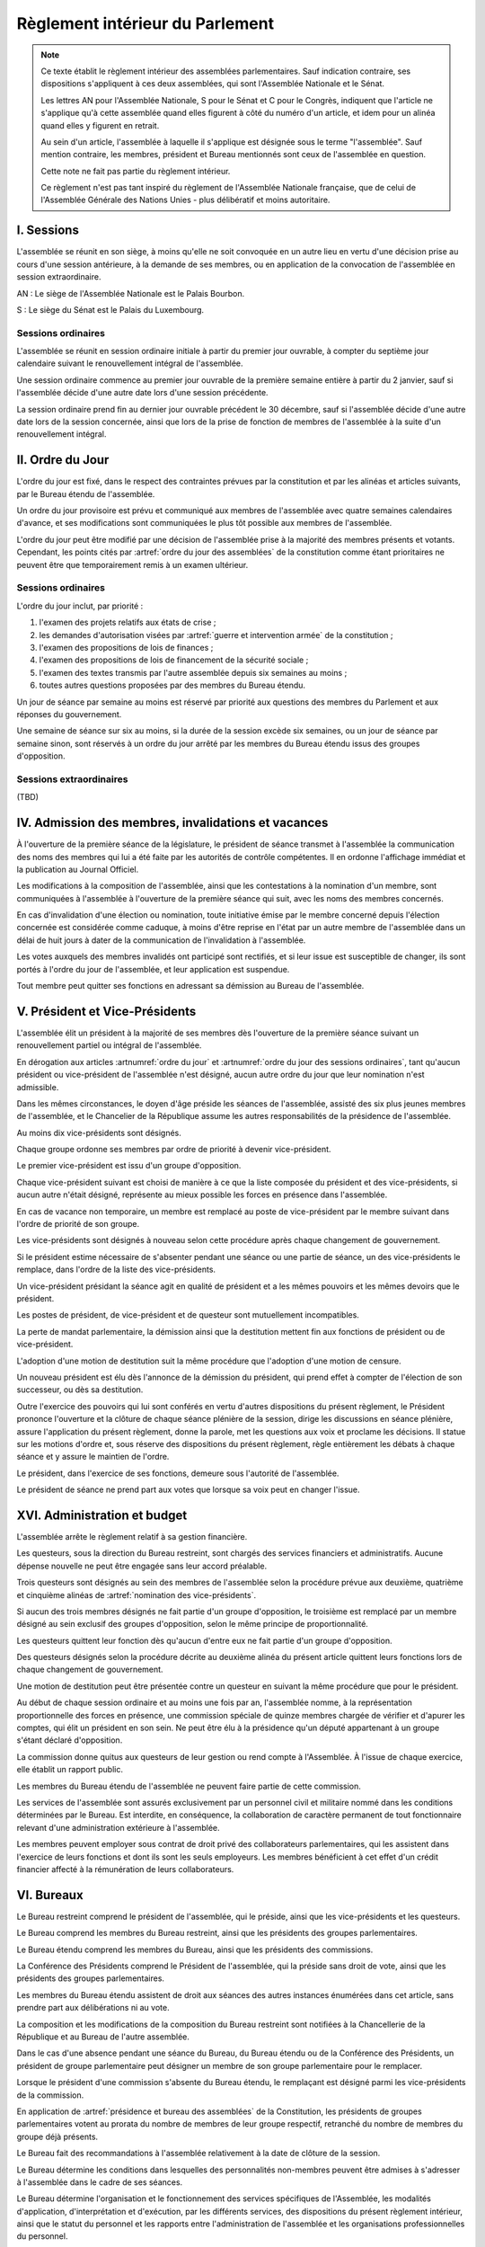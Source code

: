 ================================
Règlement intérieur du Parlement
================================

.. note::
    Ce texte établit le règlement intérieur des assemblées parlementaires. Sauf indication contraire, ses dispositions s'appliquent à ces deux assemblées, qui sont l'Assemblée Nationale et le Sénat.

    Les lettres AN pour l'Assemblée Nationale, S pour le Sénat et C pour le Congrès, indiquent que l'article ne s'applique qu'à cette assemblée quand elles figurent à côté du numéro d'un article, et idem pour un alinéa quand elles y figurent en retrait.

    Au sein d'un article, l'assemblée à laquelle il s'applique est désignée sous le terme "l'assemblée". Sauf mention contraire, les membres, président et Bureau mentionnés sont ceux de l'assemblée en question.

    Cette note ne fait pas partie du règlement intérieur.

    Ce règlement n'est pas tant inspiré du règlement de l'Assemblée Nationale française, que de celui de l'Assemblée Générale des Nations Unies - plus délibératif et moins autoritaire.

.. NOTES
    les approbations de pétitions de gouvernement viennent au Bureau
    vérifier la signature du citoyen dénommé chancelier
    gestion de la nomination du gouvernement

    chapitre VI et VII du règlement actuel de l'assnat à mettre dans le nouveau titre XV, élections par l'assemblée

    fusionner les chapitres VIII, IX et X dans le titre XIII

    chapitre XI et un peu XII à comparer point par point avec les titres II et VI

    clarifier les conditions de convocation et de clôture de séances (par le président ?)

    refaire globalement tout le titre XIII, et concernant les commissions :
    règles de l'attribution des sièges d'une commissions
    thèmes des grandes commissions (à renommer "commissions permanentes" ?)
    règles pour la réunion d'une commission pendant une séance de l'assemblée (au moins interdire les prises de décision de la commission)
    chaque membre n'est membre que d'une seule grande commission
    ajouter une commission plénière (committee of the whole) : son président est le premier des vice-présidents de l'assemblée, et ses vice-présidents sont les vice-présidents suivants de l'assemblée

    ajouter une partie sur le parcours d'un texte, comment il part en commission et revient et tout
    article 78 du docs
    les lois retoquées par le conseil constit reviennent à la dernière assemblée

    convocation et odj des sessions extraordinaires

    discipline et sanctions

    rapporteur d'un texte

    trucs prévus par la constitution :
        amendement de la déclaration de politique publique du gouvernement
        motions de censure
        remplacement d'un remplacement au gouvernement (par une assemblée où le gvt est majo, peut être inclus dans une motion de censure mais ne s'y limite pas)
        autorisation de guerre ou intervention armée (simple vote sans amendement)
        débat suite à déclaration du gvt
        approbation de traités, procédure spécifique ? (vote sans amendements ?)
        désignation des membres de la commission spéciale pour la nomination du conseil constitutionnel
        désignation des juges de la CJR
        nomination du défenseur des droits

        (par le bureau)
        levée de l'immunité parlementaire
        activation de la CMP

        validation des nominations du président par une commission (conseil constit, CSM)

    au sein du congrès, vote spécifique aux membres d'une assemblée valant vote de l'assemblée en question (pour contourner le délai de ratification plus long)

-----------
I. Sessions
-----------

.. article:: lieu de réunion

L'assemblée se réunit en son siège, à moins qu'elle ne soit convoquée en un autre lieu en vertu d'une décision prise au cours d'une session antérieure, à la demande de ses membres, ou en application de la convocation de l'assemblée en session extraordinaire.

AN : Le siège de l'Assemblée Nationale est le Palais Bourbon.

S : Le siège du Sénat est le Palais du Luxembourg.

Sessions ordinaires
===================

.. article:: date d'ouverture

L'assemblée se réunit en session ordinaire initiale à partir du premier jour ouvrable, à compter du septième jour calendaire suivant le renouvellement intégral de l'assemblée.

Une session ordinaire commence au premier jour ouvrable de la première semaine entière à partir du 2 janvier, sauf si l'assemblée décide d'une autre date lors d'une session précédente.

.. article:: date de clôture

La session ordinaire prend fin au dernier jour ouvrable précédent le 30 décembre, sauf si l'assemblée décide d'une autre date lors de la session concernée, ainsi que lors de la prise de fonction de membres de l'assemblée à la suite d'un renouvellement intégral.

.. (...)

-----------------
II. Ordre du Jour
-----------------

.. article:: ordre du jour

L'ordre du jour est fixé, dans le respect des contraintes prévues par la constitution et par les alinéas et articles suivants, par le Bureau étendu de l'assemblée.

Un ordre du jour provisoire est prévu et communiqué aux membres de l'assemblée avec quatre semaines calendaires d'avance, et ses modifications sont communiquées le plus tôt possible aux membres de l'assemblée.

L'ordre du jour peut être modifié par une décision de l'assemblée prise à la majorité des membres présents et votants. Cependant, les points cités par :artref:`ordre du jour des assemblées` de la constitution comme étant prioritaires ne peuvent être que temporairement remis à un examen ultérieur.

Sessions ordinaires
===================

.. article:: ordre du jour des sessions ordinaires

L'ordre du jour inclut, par priorité :

#. l'examen des projets relatifs aux états de crise ;
#. les demandes d'autorisation visées par :artref:`guerre et intervention armée` de la constitution ;
#. l'examen des propositions de lois de finances ;
#. l'examen des propositions de lois de financement de la sécurité sociale ;
#. l'examen des textes transmis par l'autre assemblée depuis six semaines au moins ;
#. toutes autres questions proposées par des membres du Bureau étendu.

Un jour de séance par semaine au moins est réservé par priorité aux questions des membres du Parlement et aux réponses du gouvernement.

.. article:: droits de l'opposition

Une semaine de séance sur six au moins, si la durée de la session excède six semaines, ou un jour de séance par semaine sinon, sont réservés à un ordre du jour arrêté par les membres du Bureau étendu issus des groupes d'opposition.

Sessions extraordinaires
========================

.. article:: ordre du jour des sessions extraordinaires

(TBD)

----------------------------------------------------
IV. Admission des membres, invalidations et vacances
----------------------------------------------------

.. article:: annonce de la composition

À l'ouverture de la première séance de la législature, le président de séance transmet à l'assemblée la communication des noms des membres qui lui a été faite par les autorités de contrôle compétentes. Il en ordonne l'affichage immédiat et la publication au Journal Officiel.

Les modifications à la composition de l'assemblée, ainsi que les contestations à la nomination d'un membre, sont communiquées à l'assemblée à l'ouverture de la première séance qui suit, avec les noms des membres concernés.

.. article:: invalidation de votes

En cas d'invalidation d'une élection ou nomination, toute initiative émise par le membre concerné depuis l'élection concernée est considérée comme caduque, à moins d'être reprise en l'état par un autre membre de l'assemblée dans un délai de huit jours à dater de la communication de l'invalidation à l'assemblée.

Les votes auxquels des membres invalidés ont participé sont rectifiés, et si leur issue est susceptible de changer, ils sont portés à l'ordre du jour de l'assemblée, et leur application est suspendue.

.. article:: démission

Tout membre peut quitter ses fonctions en adressant sa démission au Bureau de l'assemblée.

-------------------------------
V. Président et Vice-Présidents
-------------------------------

.. article:: élection du président

L'assemblée élit un président à la majorité de ses membres dès l'ouverture de la première séance suivant un renouvellement partiel ou intégral de l'assemblée.

.. article:: vacance de la présidence

En dérogation aux articles :artnumref:`ordre du jour` et :artnumref:`ordre du jour des sessions ordinaires`, tant qu'aucun président ou vice-président de l'assemblée n'est désigné, aucun autre ordre du jour que leur nomination n'est admissible.

Dans les mêmes circonstances, le doyen d'âge préside les séances de l'assemblée, assisté des six plus jeunes membres de l'assemblée, et le Chancelier de la République assume les autres responsabilités de la présidence de l'assemblée.

.. article:: nomination des vice-présidents

Au moins dix vice-présidents sont désignés.

Chaque groupe ordonne ses membres par ordre de priorité à devenir vice-président.

Le premier vice-président est issu d'un groupe d'opposition.

Chaque vice-président suivant est choisi de manière à ce que la liste composée du président et des vice-présidents, si aucun autre n'était désigné, représente au mieux possible les forces en présence dans l'assemblée.

En cas de vacance non temporaire, un membre est remplacé au poste de vice-président par le membre suivant dans l'ordre de priorité de son groupe.

Les vice-présidents sont désignés à nouveau selon cette procédure après chaque changement de gouvernement.

.. article:: la vice-présidence

Si le président estime nécessaire de s'absenter pendant une séance ou une partie de séance, un des vice-présidents le remplace, dans l'ordre de la liste des vice-présidents.

Un vice-président présidant la séance agit en qualité de président et a les mêmes pouvoirs et les mêmes devoirs que le président.

.. article:: incompatibilités des postes de présidence

Les postes de président, de vice-président et de questeur sont mutuellement incompatibles.

.. article:: fin de fonctions du président et des vice-présidents

La perte de mandat parlementaire, la démission ainsi que la destitution mettent fin aux fonctions de président ou de vice-président.

L'adoption d'une motion de destitution suit la même procédure que l'adoption d'une motion de censure.

Un nouveau président est élu dès l'annonce de la démission du président, qui prend effet à compter de l'élection de son successeur, ou dès sa destitution.

.. article:: la présidence

Outre l'exercice des pouvoirs qui lui sont conférés en vertu d'autres dispositions du présent règlement, le Président prononce l'ouverture et la clôture de chaque séance plénière de la session, dirige les discussions en séance plénière, assure l'application du présent règlement, donne la parole, met les questions aux voix et proclame les décisions. II statue sur les motions d'ordre et, sous réserve des dispositions du présent règlement, règle entièrement les débats à chaque séance et y assure le maintien de l'ordre.

Le président, dans l'exercice de ses fonctions, demeure sous l'autorité de l'assemblée.

.. article:: vote du président

Le président de séance ne prend part aux votes que lorsque sa voix peut en changer l'issue.

-----------------------------
XVI. Administration et budget
-----------------------------

.. article:: questure

L'assemblée arrête le règlement relatif à sa gestion financière.

Les questeurs, sous la direction du Bureau restreint, sont chargés des services financiers et administratifs. Aucune dépense nouvelle ne peut être engagée sans leur accord préalable.

.. article:: nomination des questeurs

Trois questeurs sont désignés au sein des membres de l'assemblée selon la procédure prévue aux deuxième, quatrième et cinquième alinéas de :artref:`nomination des vice-présidents`.

Si aucun des trois membres désignés ne fait partie d'un groupe d'opposition, le troisième est remplacé par un membre désigné au sein exclusif des groupes d'opposition, selon le même principe de proportionnalité.

Les questeurs quittent leur fonction dès qu'aucun d'entre eux ne fait partie d'un groupe d'opposition.

Des questeurs désignés selon la procédure décrite au deuxième alinéa du présent article quittent leurs fonctions lors de chaque changement de gouvernement.

Une motion de destitution peut être présentée contre un questeur en suivant la même procédure que pour le président.

.. article:: commission spéciale

Au début de chaque session ordinaire et au moins une fois par an, l'assemblée nomme, à la représentation proportionnelle des forces en présence, une commission spéciale de quinze membres chargée de vérifier et d'apurer les comptes, qui élit un président en son sein. Ne peut être élu à la présidence qu'un député appartenant à un groupe s'étant déclaré d'opposition.

La commission donne quitus aux questeurs de leur gestion ou rend compte à l'Assemblée. À l'issue de chaque exercice, elle établit un rapport public.

Les membres du Bureau étendu de l'assemblée ne peuvent faire partie de cette commission.

.. article:: personnel de l'assemblée

Les services de l'assemblée sont assurés exclusivement par un personnel civil et militaire nommé dans les conditions déterminées par le Bureau. Est interdite, en conséquence, la collaboration de caractère permanent de tout fonctionnaire relevant d'une administration extérieure à l'assemblée.

Les membres peuvent employer sous contrat de droit privé des collaborateurs parlementaires, qui les assistent dans l'exercice de leurs fonctions et dont ils sont les seuls employeurs. Les membres bénéficient à cet effet d'un crédit financier affecté à la rémunération de leurs collaborateurs.

-----------
VI. Bureaux
-----------

.. article:: composition des Bureaux

Le Bureau restreint comprend le président de l'assemblée, qui le préside, ainsi que les vice-présidents et les questeurs.

Le Bureau comprend les membres du Bureau restreint, ainsi que les présidents des groupes parlementaires.

Le Bureau étendu comprend les membres du Bureau, ainsi que les présidents des commissions.

La Conférence des Présidents comprend le Président de l'assemblée, qui la préside sans droit de vote, ainsi que les présidents des groupes parlementaires.

Les membres du Bureau étendu assistent de droit aux séances des autres instances énumérées dans cet article, sans prendre part aux délibérations ni au vote.

.. article:: fonctionement des Bureaux

La composition et les modifications de la composition du Bureau restreint sont notifiées à la Chancellerie de la République et au Bureau de l'autre assemblée.

Dans le cas d'une absence pendant une séance du Bureau, du Bureau étendu ou de la Conférence des Présidents, un président de groupe parlementaire peut désigner un membre de son groupe parlementaire pour le remplacer.

Lorsque le président d'une commission s'absente du Bureau étendu, le remplaçant est désigné parmi les vice-présidents de la commission.

En application de :artref:`présidence et bureau des assemblées` de la Constitution, les présidents de groupes parlementaires votent au prorata du nombre de membres de leur groupe respectif, retranché du nombre de membres du groupe déjà présents.

.. article::

Le Bureau fait des recommandations à l'assemblée relativement à la date de clôture de la session.

Le Bureau détermine les conditions dans lesquelles des personnalités non-membres peuvent être admises à s'adresser à l'assemblée dans le cadre de ses séances.

Le Bureau détermine l'organisation et le fonctionnement des services spécifiques de l'Assemblée, les modalités d'application, d'interprétation et d'exécution, par les différents services, des dispositions du présent règlement intérieur, ainsi que le statut du personnel et les rapports entre l'administration de l'assemblée et les organisations professionnelles du personnel.

.. article:: motion de réunion

Une motion visant à réunir le Parlement en Congrès est déposée auprès du Bureau. Pour être recevable, elle doit être soutenue par un ou plusieurs groupes parlementaires dont l'effectif représente au moins un cinquième des membres de l'assemblée.

Chaque groupe parlementaire place de droit une motion de réunion recevable par session en priorité dans l'ordre du jour.

La motion est considérée en séance plénière de la même manière qu'une proposition de loi, puis transmise à l'autre assemblée.

En cas d'accord, le Bureau restreint prononce la réunion du Parlement en Congrès dans les modalités prévues par la Constitution, par la motion et par le réglement du Congrès.

Une motion d'amendement d'une motion de réunion est inscrite à l'ordre du jour en priorité. Elle est déposée, discutée et adoptée de la même manière qu'une motion de réunion.

.. article:: résolutions

Une résolution est déposée et discutée de la même manière qu'une proposition de loi.

(AN, S) Une résolution est adoptée par l'assemblée seule, sauf si il s'agit d'une proposition de résolution conjointe, auquel cas elle est transmise à l'autre assemblée.

---------------------------
VII. Groupes parlementaires
---------------------------

.. article:: (AN, S) creation des groupes parlementaires

AN : Les députés peuvent se grouper par affinité politique. Aucun groupe ne peut comprendre moins de 10 députés. Chaque député ne peut faire partie que d'un seul groupe.

S : Les sénateurs peuvent se grouper par affinité politique. Aucun groupe ne peut comprendre moins de 6 sénateurs. Chaque sénateur ne peut faire partie que d'un seul groupe.

Les groupes se constituent en remettant au Bureau restreint une déclaration politique signée par leurs membres, accompagnée de la liste de ces membres et des députés apparentés et du nom du président du groupe. Ces documents sont publiés au Journal officiel.

Les membres de l'assemblée qui ne sont membres ou apparentés d'aucun groupe sont désignés comme non-inscrits.

.. article:: (C) groupes parlementaires en Congrès

Au moins un groupe parlementaire de l'Assemblée nationale et au moins un groupe parlementaire du Sénat peuvent se regrouper en un groupe de coalition, qui sera considéré comme un groupe parlementaire dans le cadre du Congrès.

Les groupes de coalition se constituent en remettant au Bureau du Congrès une déclaration signée de leurs présidents respectifs, indiquant le nom du président du groupe de coalition. Ces documents sont publiés au Journal officiel.

.. article:: majorité, minorité et opposition

Le groupe accordant son approbation au gouvernement et comptant l'effectif le plus élevé est considéré comme groupe majoritaire.

Les autres groupes accordant leur approbation au gouvernement sont considérés comme groupes minoritaires.

Les autres groupes sont considérés comme groupes d'opposition.

.. article:: forme administrative des groupes

Les groupes parlementaires sont constitués sous forme d'association, présidée par le président du groupe et composée des membres du groupe et apparentés. Ils peuvent assurer leur service intérieur par un secrétariat administratif dont ils règlent eux-mêmes le recrutement et le mode de rétribution.

Le statut, les conditions d'installation matérielle des secrétariats des groupes et les droits d'accès et de circulation de leur personnel dans l'enceinte des locaux de l'assemblée et en dépendant sont fixés par le Bureau de l'assemblée, en accordant un traitement égal à chaque groupe, sur proposition des questeurs.

.. article:: modifications de la composition des groupes

Les modifications à la composition d'un groupe sont portées à la connaissance du Bureau restreint de l'assemblée sous la signature du membre intéressé s'il s'agit d'une démission, sous la signature du président du groupe s'il s'agit d'une radiation et sous la double signature du député et du président du groupe s'il s'agit d'une adhésion. Elles sont publiées au Journal officiel.

.. article:: représentant de groupe

Au cours de la séance, le représentant d'un groupe est le président de ce groupe, sauf si une délégation adressée au Bureau restreint désigne un autre membre du groupe pour le représenter.

Toute délégation annule la précédente.

--------------------------------
VIII. Nomination du gouvernement
--------------------------------

.. article:: approbation des pétitions de gouvernement

L'approbation est accordée aux pétitions de gouvernement par un groupe au nom de chacun de ses membres et apparentés, ou par un membre non-inscrit en son nom propre.

Ces approbations sont transmises au Bureau de l'assemblée.

Le Bureau peut refuser un retrait d'approbation survenant moins d'un mois après une déclaration d'approbation de la même pétition par le même groupe.

Les approbations sont transmises pour information au Bureau de l'autre assemblée, et sont publiées au Journal officiel.

.. article:: annulation et amendement de pétition de gouvernement

Le Bureau restreint ne considère une pétition que lorsqu'elle réunit plus de 10 approbations de membres de leur assemblée, sauf en l'absence de toute autre pétition, ou lorsqu'elle est transmise par l'autre assemblée.

Le Bureau restreint reçoit, de la part des citoyens mentionnés par une pétition de gouvernement, la notification du retrait de leur signature ou de modifications portées à la composition d'une pétition.

Le retrait de la part d'un nominé au poste de Chancelier entraîne l'invalidation de la pétition, et la notification de cette invalidation à l'autre assemblée.

.. article:: nomination d'une pétition au gouvernement

Lorsque le Bureau de l'assemblée détermine que les conditions prévues par la constitution pour qu'une pétition soit nommée au gouvernement sont réunies, le président de l'assemblée transmet une requête de nomination de cette pétition au Bureau de l'autre assemblée.

En cas de réception d'une requête de nomination, si le Bureau restreint ne décide pas d'un recours auprès du Conseil constitutionnel concernant la validité de la requête, le président confirme la nomination de la pétition comme nouveau gouvernement.

------------------------------
IX. Comptes-rendus des séances
------------------------------

.. article:: séances publiques et privées

Les séances de l'assemblée et de ses commission sont publiques à moins que l'organe intéressé ne décide de se réunir en comité secret en raison de circonstances exceptionnelles.

Cette décision est prise à l'initiative d'un dixième de ses membres, suivie d'un vote à bulletins secrets si un ou plusieurs membres s'y opposent.

L'assemblée fait connaître lors de la séance publique suivante toutes les décisions prises en comité secret.

----------------------
XII. Séances plénières
----------------------

.. article:: ouverture et levée de séance

Les séances sont ouvertes aux heures déterminées par le Bureau de l'assemblée.

Elles sont levées aux heures déterminées par le Bureau de l'assemblée, sauf si les représentants de groupes réunissant au moins la moitié des membres demandent une prolongation de séance.

.. article:: quorum

L'assemblée est toujours en nombre pour délibérer et pour régler son ordre du jour.

Les votes émis en séance sont valables quel que soit le nombre des présents.

Toutefois, si une disposition de la constitution ou de la loi exige une majorité par rapport au nombre total de membres, et si ce scrutin n'a pas été annoncé au moins trois jours calendaires à l'avance, il est procédé à la vérification du nombre de membres présents. Cette vérification peut en outre être faite sur demande d'un représentant d'un groupe parlementaire au plus une fois par séance, ou sur décision du président de séance. Si la majorité absolue des membres n'est pas présente, le scrutin est reporté d'un jour calendaire, sauf dans le cas d'une demande d'un représentant de groupe parlementaire ou du président de séance, dans lequel cas le scrutin est reporté de quinze minutes. Le scrutin est alors valable quel que soit le nombre de membres présents, sauf disposition contraire de la constitution ou de la loi.

Conduite des débats
===================

.. article:: parole

Nul ne peut prendre la parole en séance sans avoir au préalable obtenu l'autorisation du président de séance. Sauf disposition contraire du présent règlement, une limite de trois minutes est imposée pour chaque prise de parole.

Lors d'un débat libre, la parole est donnée aux orateurs dans l'ordre où ils la demandent.

Lors d'un débat proportionnel, le président de séance donne la parole aux orateurs de manière à représenter chaque groupe de manière proportionnelle à son nombre de membres, puis dans l'ordre où les orateurs ont demandé la parole.

Lors d'un débat par groupe, le président de séance accorde une prise de parole par groupe parlementaire, dans l'ordre où les orateurs ont demandé la parole.

Lors d'un débat au nombre d'orateurs fixé pour-contre, le président de séance accorde la parole au même nombre d'orateurs pour et contre la question, dans l'ordre où les orateurs ont demandé la parole.

Le représentant d'un groupe parlementaire peut accorder tout ou une partie des droits et temps de parole de son groupe à un autre groupe parlementaire.

.. article:: suspension de parole

Le président de séance peut rappeler à l'ordre un orateur dont les remarques n'ont pas trait au sujet pour lequel la parole lui a été donnée, ou dont le temps de parole dépasse celui qui lui a été alloué.

.. article:: motion d'ordre ou renvoi au règlement

Au cours de la discussion d'une question, un membre peut présenter une motion d'ordre, aussi appelée "renvoi au règlement", et le président de séance statue immédiatement sur cette motion conformément au règlement.

Un membre présentant une motion d'ordre a un temps de parole accordé de deux minutes, sous réserve des dispositions de :artref:`suspension de parole`.

Tout membre peut en appeler de la décision du président. L'appel est immédiatement mis aux voix, et si elle n'est pas annulée par la majorité des membres présents et votants, la décision du président est maintenue.

Toute motion d'ordre ayant le même objet qu'une motion précédemment présentée peut être interrompue et rejetée par le président de séance.

.. article:: limitation du temps de parole

L'assemblée peut fixer ou repousser une limite sur le temps de parole de chaque orateur sur une ou plusieurs questions. Avant qu'une décision n'intervienne, deux orateurs peuvent prendre la parole en faveur d'une proposition tendant à fixer une telle limite, et deux contre, avec une minute accordée à chaque orateur.

.. article:: clôture de la liste des orateurs

Au cours d'un débat, à la demande d'un représentant de groupe parlementaire, le président de séance peut donner lecture de la liste des orateurs et, avec l'assentiment de la majorité des membres présents dans l'assemblée, déclarer cette liste close. Cette liste inclut les orateurs ayant déjà pris la parole sur la même question.

Cependant, après clôture de cette liste, un membre y est inscrit de droit à sa demande si son groupe parlementaire était sous-représenté dans la liste au moment de la clôture, et si tel est toujours le cas au moment de sa demande. La représentation d'un groupe à cette fin se fait au prorata du nombre de ses membres.

La réouverture de la liste des orateurs se fait selon les mêmes modalités que sa clôture.

.. .. article:: ajournement du débat

.. .. article:: clôture du débat

.. article:: pré-adoption et clôture

À tout moment, un représentant de groupe parlementaire peut proposer une motion de pré-adoption d'un texte. La motion inclut une date de clôture à laquelle le texte tel qu'amendé à cette date sera considéré comme adopté par l'assemblée.

Toutefois, si la motion le prévoit, ou si une majorité qualifiée requise pour l'adoption du texte n'est pas réunie par le vote sur la motion, un vote final a lieu à la date de clôture sur le texte tel qu'amendé.

La motion peut contenir des conditions supplémentaires nécessaires à sa propre application.

Outre l'auteur de la motion, deux orateurs peuvent prendre la parole en faveur de l'ajournement, et deux en opposition, après quoi la motion est immédiatement mise aux voix.

Une motion d'abrogation d'une motion de pré-adoption est présentée, discutée et votée dans les mêmes conditions.

Deux motions de pré-adoption ne peuvent être adoptées sur le même texte. Une seule motion d'abrogation peut être présentée par motion de pré-adoption. Ces limites ne s'appliquent pas à des motions de pré-adoption visant à remplacer une motion déjà en vigueur sur un texte.

.. article:: délégation de décision

L'assemblée peut soumettre un texte à une commission par une motion de délégation.

Cette motion est identique à une :artref:`motion de pré-adoption <pré-adoption et clôture>`, à ceci près que le texte est déféré à la commission et n'est plus discutable par l'assemblée.

.. article:: suspension ou ajournement de séance

Au cours de la discussion d'une question, un représentant de groupe parlementaire peut demander une suspension ou un ajournement de la séance. Seules trois demandes de suspension sont accordées par groupe et par séance, et seule une demande d'ajournement est accordée par groupe et par semaine.

La motion de suspension de séance d'au plus cinq minutes est de droit. Une durée plus longue peut être accordée par le président de séance.

La motion d'ajournement n'est pas discutée, mais est immédiatement mise aux voix.

Le président prononce sans appel l'ajournement de la séance en cas de menace imminente sur la sécurité de l'assemblée.

.. article:: priorité des motions de procédure

Les motions suivantes ont priorité, dans l'ordre indiqué, sur toutes les autres propositions ou motions présentées :

#. renvoi au règlement ;
#. ajournement de séance ;
#. suspension de séance ;
#. limitation du temps de parole ;
#. modification de l'ordre du jour ;
#. clôture de la liste des orateurs ;
#. pré-adoption.

.. article:: suspension des poursuites et des mesures privatives de liberté

Un membre de l'assemblée peut déposer une motion visant à suspendre les poursuites et mesures privatives de liberté contre sa personne. Un représentant de groupe parlementaire peut déposer une motion semblable concernant un ou plusieurs membres, ou une motion visant à lever une telle suspension. Le Bureau étendu peut prévoir à l'ordre du jour l'examen de telles motions de suspension ou de levée de suspension envers un ou plusieurs membres.

La motion est discutée par un maximum de deux orateurs pour et deux contre, puis est mise aux voix.

L'examen d'une telle motion ne peut se faire si une motion contre le même membre a déjà été examinée dans les trente jours calendaires précédents.

.. article:: nouvel examen

Avant un vote final sur un texte ou une partie d'un texte, une motion peut être déposée afin d'examiner à nouveau le texte et de nouveaux amendements y étant déposés. La motion peut inclure le report de ce nouvel examen à une séance future.

La demande de nouvel examen n'est pas discutée.

Lorsqu'une première demande de nouvel examen sur un texte ou une partie d'un texte est demandée par des représentants de groupes parlementaires réunissant deux cinquièmes des membres de l'assemblée, elle est de droit. Dans les cas contraires, la demande est immédiatement mise aux voix.

.. article:: discussion des textes et articles

La discussion d'un texte se fait en accordant la parole au rapporteur, puis en débat proportionnel, limité à dix minutes pour le groupe comportant le plus de membres.

La discussion d'un article se fait en accordant la parole au rapporteur, puis en débat par groupe, sauf si le président de séance décide de la porter en débat proportionnel.

Un tour de parole en débat par groupe avant le vote final sur un texte est accordé sur décision du président de séance ou sur demande de représentants de groupes réunissant au moins un dixième des membres de l'assemblée.

.. article:: discussion des amendements

Les amendements sont examinés entre la discussion et le vote du texte auquel ils se rapportent.

Les amendements sont examinés et votés dans l'ordre suivant : d'abord les amendements de suppression, ensuite les autres dans l'ordre dans lequel ils interviennent dans le texte proposé.

Lorsque plusieurs amendements sont mutuellement exclusifs, ils sont soumis à une discussion commune : chacun des amendements est discuté avant le vote sur ces amendements.

Parmi des amendements identiques, seul est examiné celui d'entre eux déposé le plus tôt.

Les amendements sont présentés par leur dépositaire, puis discutés en débat fixé à un orateur pour et un contre, sauf si le président de séance décide de les porter en débat par groupe.

.. article:: questions au gouvernement

Les questions au gouvernement sont posées en débat proportionnel. Cependant, les groupes minoritaires bénéficient d'un prorata deux fois supérieur au groupe majoritaire, et les groupes d'opposition d'un prorata trois fois supérieur.

Chaque membre prend la parole pour une période n'excédant pas trois minutes. Le ou les membres du gouvernement concernés répondent à la question posée pendant une période n'excédant pas trois minutes, ou cinq minutes si le membre posant la question leur accorde. Le membre ayant posé la question peut utiliser le reste de son temps de parole pour répondre à la réponse du gouvernement.

Votes
=====

.. article:: délégation de vote

Chaque membre de l'assemblée dispose d'une voix.

En l'absence d'un membre, une délégation de vote désignant nommément un autre membre peut être utilisée par cet autre membre pour voter en son nom, dans le cadre éventuel des conditions fixées par cette délégation qui peut autoriser ou non son usage en scrutin secret.

En l'absence d'une telle délégation, et à moins que le membre absent s'y soit expressément opposé, ou que le réglement intérieur de son groupe parlementaire en dispose autrement, le vote de ce membre est délégué au représentant de son groupe.

Les délégations de vote et oppositions précitées doivent être communiquées au Bureau de l'assemblée avant l'ouverture du premier des scrutins auxquels elle s'applique. Toute nouvelle délégation annule la précédente.

.. article:: modes de vote

Aux fins du présent règlement, l'expression "membres présents et votants" s'entend de l'ensemble des membres votant pour ou contre ou pour une option portée au vote, en incluant les votes par délégation.

Le vote par approbation est un mode de scrutin où chaque votant peut approuver ou désapprouver chacune des propositions. Sauf indication contraire, la proposition recevant le plus de voix est adoptée.

Le vote à choix unique est un mode de scrutin où chaque votant peut choisir une ou aucune des propositions. Sauf indication contraire, la proposition recevant le plus de voix est adoptée.

Le vote binaire, ou vote simple, est un mode de scrutin où chaque votant peut choisir approuver et rejeter l'option proposée.

L'assemblée vote normalement à main levée ou par assis et débout.

Le vote solennel, ou par appel nominal, a lieu par appel des membres dans l'ordre alphabétique de leurs noms à partir d'une lettre tirée au sort par le président de séance. Chaque membre, ou son délégué, répond de l'une des options qui lui sont offertes, ou "abstention". Un membre absent ou ne répondant pas est compté comme une abstention.

Lorsque l'assemblée vote à l'aide du dispositif mécanique, il remplace le vote par appel nominal.

Le vote solennel est de droit quand demandé par les représentants de groupes réunissant au moins un tiers des membres de l'assemblée, ou sur décision du Bureau. Lorsqu'il est possible de voter à l'aide du dispositif mécanique, le vote enregistré est de droit sur demande d'un représentant de groupe ou sur décision du président de séance.

.. article::

Lorsque le début du vote est annoncé par le président de séance, aucun membre ne peut interrompre le vote, sauf pour présenter une motion d'ordre ayant trait à la manière dont s'effectue le vote.

.. article:: division de vote

Tout représentant de groupe peut demande que des parties d'une proposition ou d'un amendement soient mises aux voix séparément. S'il est fait objection à la demande de division par un autre représentant de groupe, la motion de division est immédiatement au vote sans être discutée. Elle est adoptée sauf opposition des deux tiers des membres présents et votants.

Si la motion de division est adoptée, les parties de la proposition ou de l'amendement qui ont été adoptées séparément sont ensuite mises aux voix en bloc. Si toutes les parties d'une proposition ou d'un amendement sont rejetées, la proposition ou l'amendement est considéré comme rejeté dans son ensemble.

.. article:: vote des textes, articles et amendements

Excepté lorsqu'un texte ne comporte qu'un unique article, le vote de chaque article a lieu avant le vote final sur le texte.

Le vote sur un article a lieu après le vote sur les amendements qui s'y rapportent.

Le vote sur des amendements mutuellement exclusifs a lieu par approbation, en offrant comme propositions chacun de ces amendements et le rejet de tous ces amendements. En cas d'égalité entre plusieurs propositions arrivées en tête des votes, un second tour de scrutin a lieu entre ces propositions au scrutin à choix unique.

.. article:: élections plurinominales

Les élections visant à désigner deux ou plusieurs postes ou positions sont organisées, sauf indication contraire, au scrutin public par approbation.

Au premier tour de scrutin, les candidats réunissant la majorité absolue ou requise des suffrages exprimés à leur égard sont élus dans l'ordre décroissant des votes reçus par chacun jusqu'à ce que le nombre de sièges à pourvoir soit atteint. Si des sièges restent encore à pourvoir, un second tour de scrutin a lieu avec le même fonctionnement. Si un troisième tour de scrutin est nécessaire, et sauf si une majorité qualifiée est requise, les candidats réunissant le plus de votes sont élus aux sièges restants.

Si plusieurs candidats arrivent à égalité, ils sont départagés en un tour de scrutin où eux seuls sont candidats, et où le nombre d'approbation par électeur est limité au nombre de sièges devant être attribués aux candidats à départager.

.. article:: élections uninominales

Les élections visant à désigner un seul poste ou position sont organisées, sauf indication contraire, au scrutin public par approbation.

Si aucun candidat n'obtient la majorité absolue ou requise au premier tour, un second tour de scrutin a lieu avec le même fonctionnement. Si un troisième tour de scrutin est nécessaire, et sauf si une majorité qualifiée est requise, le candidat réunissant le plus de votes est élu.

Si plusieurs candidats arrivent à égalité, ils sont départagés au scrutin à choix unique.

-----------------
XIII. Commissions
-----------------

.. (...)

.. le rapporteur d'une proposition de loi assiste de droit (et +), mais sans droit de vote, aux séances portant sur la proposition de loi d'une commission dont il n'est pas membre

.. inclure CMP en tant que sous-partie - déclenchement, fonctionnement et conséquences en séance plénière

-------------------------
XIV. Processus législatif
-------------------------

.. article:: propositions de loi

Les propositions de loi sont déposées par les membres de l'assemblée ou transmises depuis l'autre assemblée.

Le Bureau étendu saisit une commission pour chaque proposition. D'autres commissions peuvent être saisies de parties de la proposition par la commission saisie au fond ou par le Bureau étendu.

Un rapporteur de la loi est désigné parmi les signataires de la proposition de loi, en considérant par priorité l'appartenance des signataires au groupe politique du premier signataire du projet de loi, puis l'appartenance à la commission saisie au fond.

La commission saisie au fond est déssaisie de la proposition de loi lorsqu'elle termine son examen, ou sur décision du Bureau étendu ou de l'assemblée.

.. article:: suspensions de textes de l'ordre du jour

Un texte prévu dans une motion de réunion pour examen par le Congrès ne peut être inscrit à l'ordre du jour pendant la durée de la réunion du Parlement en Congrès.

Un texte porté en référendum est retiré de l'ordre du jour de l'assemblée.

.. article:: (AN, S) refus d'office

Si l'autre assemblée ne s'est pas prononcée sur un texte qui lui a été transmis, après l'expiration du délai fixé par la loi organique prévue à :artref:`navette parlementaire et CMP` de la Constitution, le texte peut être placé à l'ordre du jour de l'assemblée.

Avant sa considération, l'assemblée vote sur la considération du texte comme rejeté d'office par l'autre assemblée. En cas d'approbation, l'autre assemblée en est déssaisie, et le texte tel qu'amendé par l'autre assemblée est immédiatement examiné par l'assemblée. En cas de rejet, l'examen du texte est retiré de l'ordre du jour de l'assemblée.

.. article:: (AN, S) adoption sans l'autre assemblée

Lorsque les conditions prévues à :artref:`adoption par une seule assemblée` de la Constitution sont réunies, le vote sur l'ensemble d'un texte a lieu dans les conditions suivantes.

Si le texte est approuvé par la majorité qualifiée prévue au même article de la Constitution, il est considéré comme adopté par le Parlement. Dans le cas contraire, il est transmis à l'autre assemblée avec adoption ou rejet à la majorité simple par l'assemblée.

Une motion visant à changer les dispositions de l'alinéa précédent concernant le texte en discussion peut être déposée avant le vote sur l'ensemble du texte. Elle ne peut contrevenir à la Constitution. Elle peut prévoir que le texte ne soit pas considéré comme adopté par le Parlement même si la majorité qualifiée est atteinte.

(AN) Une telle motion peut prévoir que le texte soit soumis en référendum.

Au plus une de ces motions peut être adoptée. Le vote se fait par approbation.

.. article:: (AN) retrait de référendum

Après une décision du Conseil Constitutionnel portant non-conformité partielle d'un texte proposé en référendum conformément à :artref:`(AN, S) adoption sans l'autre assemblée`, une motion portant retrait du référendum est placée d'office en priorité dans l'ordre du jour de la séance suivante.

En cas de non-conformité totale, le référendum est considéré d'office comme retiré par l'Assemblée Nationale.

En cas de retrait, l'Assemblée Nationale est à nouveau saisie du texte à l'étape du vote sur l'ensemble du texte tel que décrit à :artref:`(AN, S) adoption sans l'autre assemblée`.

------------------------------
XVIII. Amendement du règlement
------------------------------

.. article:: amendement du règlement

Le présent règlement peut être amendé par décision de l'assemblée, à la majorité de ses membres, après rapport d'une commission sur l'amendement proposé.
